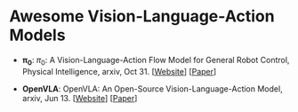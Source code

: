 * Awesome Vision-Language-Action Models

- $\bm{\pi_0}$: $\pi_0$: A Vision-Language-Action Flow Model for  General Robot Control, Physical Intelligence, arxiv, Oct 31. [[[https://physicalintelligence.company/blog/pi0][Website]]] [[[http://arxiv.org/abs/2410.24164][Paper]]]

- *OpenVLA*: OpenVLA: An Open-Source Vision-Language-Action Model, arxiv, Jun 13. [[[OpenVLA: An Open-Source Vision-Language-Action Model][Website]]] [[[OpenVLA: An Open-Source Vision-Language-Action Model][Paper]]]
